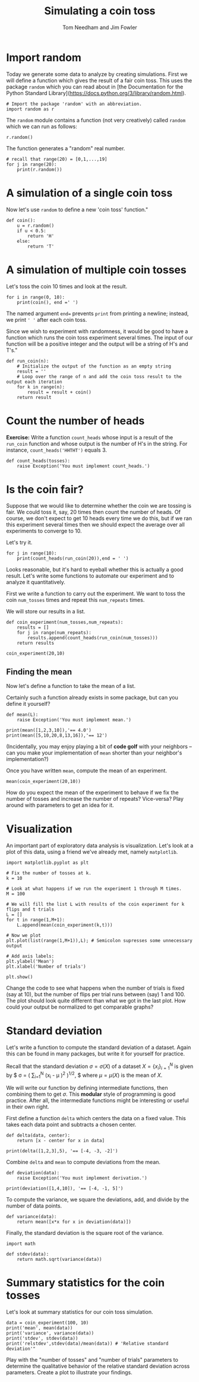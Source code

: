 #+TITLE: Simulating a coin toss
#+AUTHOR: Tom Needham and Jim Fowler

* Import random

Today we generate some data to analyze by creating simulations. First
we will define a function which gives the result of a fair coin
toss. This uses the package ~random~ which you can read about in [the
Documentation for the Python Standard
Library](https://docs.python.org/3/library/random.html).

#+BEGIN_SRC ipython
# Import the package 'random' with an abbreviation.
import random as r 
#+END_SRC

The ~random~ module contains a function (not very creatively) called
~random~ which we can run as follows:

#+BEGIN_SRC ipython
r.random()
#+END_SRC

The function generates a "random" real number.

#+BEGIN_SRC ipython
# recall that range(20) = [0,1,...,19]
for j in range(20): 
    print(r.random())
#+END_SRC

* A simulation of a single coin toss

Now let's use ~random~ to define a new 'coin toss' function."

#+BEGIN_SRC ipython
def coin():
    u = r.random()
    if u < 0.5:
        return 'H'
    else:
        return 'T'
#+END_SRC

* A simulation of multiple coin tosses

Let's toss the coin 10 times and look at the result.

#+BEGIN_SRC ipython
for i in range(0, 10):
    print(coin(), end =' ') 
#+END_SRC

The named argument ~end=~ prevents ~print~ from printing a newline;
instead, we print ~' '~ after each coin toss.

Since we wish to experiment with randomness, it would be good to have
a function which runs the coin toss experiment several times. The
input of our function will be a positive integer and the output will
be a string of H's and T's."

#+BEGIN_SRC ipython
def run_coin(n):
    # Initialize the output of the function as an empty string
    result = '' 
    # Loop over the range of n and add the coin toss result to the output each iteration
    for k in range(n):
        result = result + coin() 
    return result
#+END_SRC

* Count the number of heads

**Exercise:** Write a function ~count_heads~ whose input is a result
of the ~run_coin~ function and whose output is the number of H's in
the string.  For instance, ~count_heads('HHTHT')~ equals 3.

#+BEGIN_SRC ipython
def count_heads(tosses):
    raise Exception('You must implement count_heads.')
#+END_SRC

* Is the coin fair?

Suppose that we would like to determine whether the coin we are
tossing is fair. We could toss it, say, 20 times then count the number
of heads. Of course, we don't expect to get 10 heads every time we do
this, but if we ran this experiment several times then we should
expect the average over all experiments to converge to 10.

Let's try it.

#+BEGIN_SRC ipython
for j in range(10):
    print(count_heads(run_coin(20)),end = ' ')
#+END_SRC

Looks reasonable, but it's hard to eyeball whether this is actually a
good result. Let's write some functions to automate our experiment and
to analyze it quantitatively.

First we write a function to carry out the experiment.  We want to
toss the coin ~num_tosses~ times and repeat this ~num_repeats~ times.

We will store our results in a list.

#+BEGIN_SRC ipython
def coin_experiment(num_tosses,num_repeats):
    results = []
    for j in range(num_repeats):
        results.append(count_heads(run_coin(num_tosses)))
    return results

coin_experiment(20,10)
#+END_SRC

** Finding the mean

Now let's define a function to take the mean of a list.

Certainly such a function already exists in some package, but can you
define it yourself?

#+BEGIN_SRC ipython
def mean(L):
    raise Exception('You must implement mean.')

print(mean([1,2,3,10]),'== 4.0')
print(mean([5,10,20,8,13,16]),'== 12')
#+END_SRC

(Incidentally, you may enjoy playing a bit of *code golf* with your
neighbors -- can you make your implementation of ~mean~ shorter than
your neighbor's implementation?)

Once you have written ~mean~, compute the mean of an experiment.

#+BEGIN_SRC ipython
mean(coin_experiment(20,10))
#+END_SRC

How do you expect the mean of the experiment to behave if we fix the
number of tosses and increase the number of repeats? Vice-versa?  Play
around with parameters to get an idea for it.

* Visualization

An important part of exploratory data analysis is visualization.
Let's look at a plot of this data, using a friend we've already met,
namely ~matplotlib~.

#+BEGIN_SRC ipython
import matplotlib.pyplot as plt 

# Fix the number of tosses at k.
k = 10

# Look at what happens if we run the experiment 1 through M times.
M = 100

# We will fill the list L with results of the coin experiment for k flips and t trials
L = []
for t in range(1,M+1):
    L.append(mean(coin_experiment(k,t)))

# Now we plot
plt.plot(list(range(1,M+1)),L); # Semicolon supresses some unnecessary output

# Add axis labels:
plt.ylabel('Mean')
plt.xlabel('Number of trials')

plt.show()
#+END_SRC

Change the code to see what happens when the number of trials is fixed
(say at 10), but the number of flips per trial runs between (say) 1
and 100.  The plot should look quite different than what we got in the
last plot. How could your output be normalized to get comparable
graphs?

* Standard deviation

Let's write a function to compute the standard deviation of a
dataset. Again this can be found in many packages, but write it
for yourself for practice.

Recall that the standard deviation $\sigma = \sigma(X)$ of a dataset
$X = \{x_i\}_{i=1}^N$ is given by $ \sigma = \left(\frac{1}{N}
\sum_{i=1}^N \left(x_i - \mu \right)^2 \right)^{1/2}, $ where $\mu =
\mu(X)$ is the mean of $X$.

We will write our function by defining intermediate functions, then
combining them to get $\sigma$. This *modular* style of programming is
good practice.  After all, the intermediate functions might be
interesting or useful in their own right.

First define a function ~delta~ which centers the data on a fixed
value.  This takes each data point and subtracts a chosen center.

#+BEGIN_SRC ipython
def delta(data, center):
    return [x - center for x in data]

print(delta([1,2,3],5), '== [-4, -3, -2]')
#+END_SRC

Combine ~delta~ and ~mean~ to compute deviations from the mean.

#+BEGIN_SRC ipython
def deviation(data):
    raise Exception('You must implement derivation.')

print(deviation([1,4,10]), '== [-4, -1, 5]')
#+END_SRC

To compute the variance, we square the deviations, add, and divide by
the number of data points.

#+BEGIN_SRC ipython
def variance(data):
    return mean([x*x for x in deviation(data)])
#+END_SRC

Finally, the standard deviation is the square root of the variance.

#+BEGIN_SRC ipython
import math

def stdev(data):
    return math.sqrt(variance(data))
#+END_SRC

* Summary statistics for the coin tosses

Let's look at summary statistics for our coin toss simulation.

#+BEGIN_SRC ipython
data = coin_experiment(100, 10)
print('mean', mean(data))
print('variance', variance(data))
print('stdev', stdev(data))
print('relstdev',stdev(data)/mean(data)) # 'Relative standard deviation'"
#+END_SRC

Play with the "number of tosses" and "number of trials" parameters to
determine the qualitative behavior of the relative standard deviation
across parameters. Create a plot to illustrate your findings.

